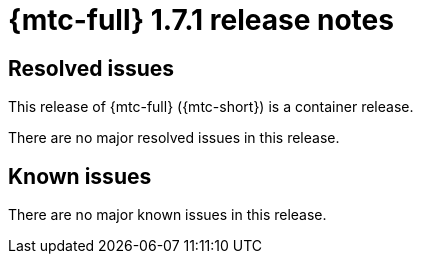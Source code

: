 // Module included in the following assemblies:
//
// * migration_toolkit_for_containers/mtc-release-notes.adoc
:_mod-docs-content-type: REFERENCE
[id="migration-mtc-release-notes-1-7-15_{context}"]
= {mtc-full} 1.7.1 release notes

[id="resolved-issues-1-7-14_{context}"]
== Resolved issues

This release of {mtc-full} ({mtc-short}) is a container release.

There are no major resolved issues in this release.

// This release has the following resolved issues:


[id="known-issues-1-7-15_{context}"]
== Known issues

There are no major known issues in this release.
